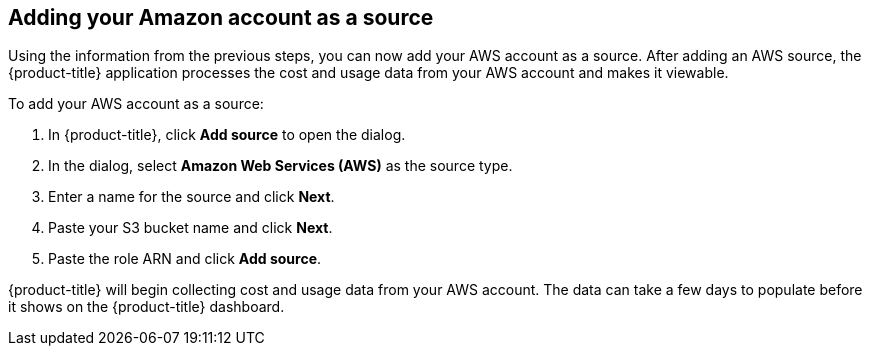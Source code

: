 // Module included in the following assemblies:
// assembly_adding_aws_sources.adoc
[id="adding_an_aws_account"]
== Adding your Amazon account as a source

// The URL for this procedure needs to go in the UI code in the Sources dialog - need to give to Dan & Boaz.

Using the information from the previous steps, you can now add your AWS account as a source. After adding an AWS source, the {product-title} application processes the cost and usage data from your AWS account and makes it viewable.

To add your AWS account as a source:

. In {product-title}, click *Add source* to open the dialog.
. In the dialog, select *Amazon Web Services (AWS)* as the source type.
. Enter a name for the source and click *Next*.
. Paste your S3 bucket name and click *Next*.
. Paste the role ARN and click *Add source*.

{product-title} will begin collecting cost and usage data from your AWS account. The data can take a few days to populate before it shows on the {product-title} dashboard.



